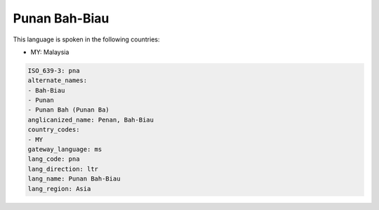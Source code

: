 .. _pna:

Punan Bah-Biau
==============

This language is spoken in the following countries:

* MY: Malaysia

.. code-block:: yaml

    ISO_639-3: pna
    alternate_names:
    - Bah-Biau
    - Punan
    - Punan Bah (Punan Ba)
    anglicanized_name: Penan, Bah-Biau
    country_codes:
    - MY
    gateway_language: ms
    lang_code: pna
    lang_direction: ltr
    lang_name: Punan Bah-Biau
    lang_region: Asia
    
